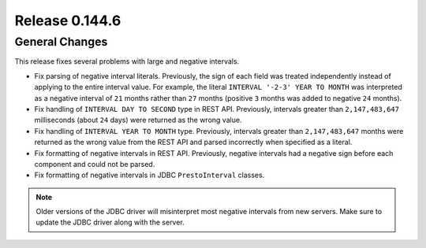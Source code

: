 ===============
Release 0.144.6
===============

General Changes
---------------

This release fixes several problems with large and negative intervals.

* Fix parsing of negative interval literals. Previously, the sign of each field was treated
  independently instead of applying to the entire interval value. For example, the literal
  ``INTERVAL '-2-3' YEAR TO MONTH`` was interpreted as a negative interval of ``21`` months
  rather than ``27`` months (positive ``3`` months was added to negative ``24`` months).
* Fix handling of ``INTERVAL DAY TO SECOND`` type in REST API. Previously, intervals greater than
  ``2,147,483,647`` milliseconds (about ``24`` days) were returned as the wrong value.
* Fix handling of ``INTERVAL YEAR TO MONTH`` type. Previously, intervals greater than
  ``2,147,483,647`` months were returned as the wrong value from the REST API
  and parsed incorrectly when specified as a literal.
* Fix formatting of negative intervals in REST API. Previously, negative intervals
  had a negative sign before each component and could not be parsed.
* Fix formatting of negative intervals in JDBC ``PrestoInterval`` classes.

.. note::

    Older versions of the JDBC driver will misinterpret most negative
    intervals from new servers. Make sure to update the JDBC driver
    along with the server.
